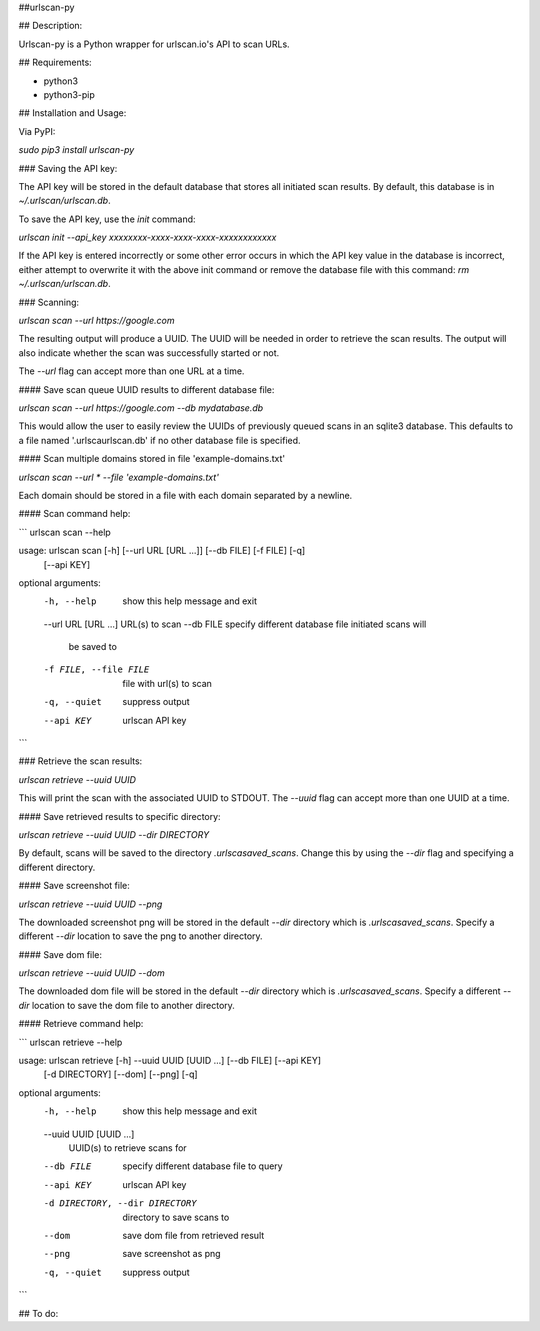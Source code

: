 ##urlscan-py

## Description:

Urlscan-py is a Python wrapper for urlscan.io's API to scan URLs.



## Requirements:

- python3
- python3-pip



## Installation and Usage:

Via PyPI:

`sudo pip3 install urlscan-py`


### Saving the API key:

The API key will be stored in the default database that stores all initiated scan results. By default, this database is in `~/.urlscan/urlscan.db`. 

To save the API key, use the `init` command:

`urlscan init --api_key xxxxxxxx-xxxx-xxxx-xxxx-xxxxxxxxxxxx`

If the API key is entered incorrectly or some other error occurs in which the API key value in the database is incorrect, either attempt to overwrite it with the above init command or remove the database file with this command: `rm ~/.urlscan/urlscan.db`.


### Scanning:

`urlscan scan --url https://google.com`

The resulting output will produce a UUID. The UUID will be needed in order to retrieve the scan results. The output will also indicate whether the scan was successfully started or not.

The `--url` flag can accept more than one URL at a time.


#### Save scan queue UUID results to different database file:

`urlscan scan --url https://google.com --db mydatabase.db`

This would allow the user to easily review the UUIDs of previously queued scans in an sqlite3 database. This defaults to a file named '.urlscaurlscan.db' if no other database file is specified.


#### Scan multiple domains stored in file 'example-domains.txt'

`urlscan scan --url * --file 'example-domains.txt'`

Each domain should be stored in a file with each domain separated by a newline.


#### Scan command help:

```
urlscan scan --help

usage: urlscan scan [-h] [--url URL [URL ...]] [--db FILE] [-f FILE] [-q]
                       [--api KEY]
optional arguments:
  -h, --help            show this help message and exit
  --url URL [URL ...]   URL(s) to scan
  --db FILE             specify different database file initiated scans will
                        be saved to
  -f FILE, --file FILE  file with url(s) to scan
  -q, --quiet           suppress output
  --api KEY             urlscan API key

```



### Retrieve the scan results:

`urlscan retrieve --uuid UUID`

This will print the scan with the associated UUID to STDOUT. The `--uuid` flag can accept more than one UUID at a time.


#### Save retrieved results to specific directory:

`urlscan retrieve --uuid UUID --dir DIRECTORY`

By default, scans will be saved to the directory `.urlscasaved_scans`. Change this by using the `--dir` flag and specifying a different directory.


#### Save screenshot file:

`urlscan retrieve --uuid UUID --png`

The downloaded screenshot png will be stored in the default `--dir` directory which is `.urlscasaved_scans`. Specify a different `--dir` location to save the png to another directory.


#### Save dom file:

`urlscan retrieve --uuid UUID --dom`

The downloaded dom file will be stored in the default `--dir` directory which is `.urlscasaved_scans`. Specify a different `--dir` location to save the dom file to another directory. 



#### Retrieve command help:

```
urlscan retrieve --help

usage: urlscan retrieve [-h] --uuid UUID [UUID ...] [--db FILE] [--api KEY]
                           [-d DIRECTORY] [--dom] [--png] [-q]
optional arguments:
  -h, --help            show this help message and exit
  --uuid UUID [UUID ...]
                        UUID(s) to retrieve scans for
  --db FILE             specify different database file to query
  --api KEY             urlscan API key
  -d DIRECTORY, --dir DIRECTORY
                        directory to save scans to
  --dom                 save dom file from retrieved result
  --png                 save screenshot as png
  -q, --quiet           suppress output

```


## To do:
